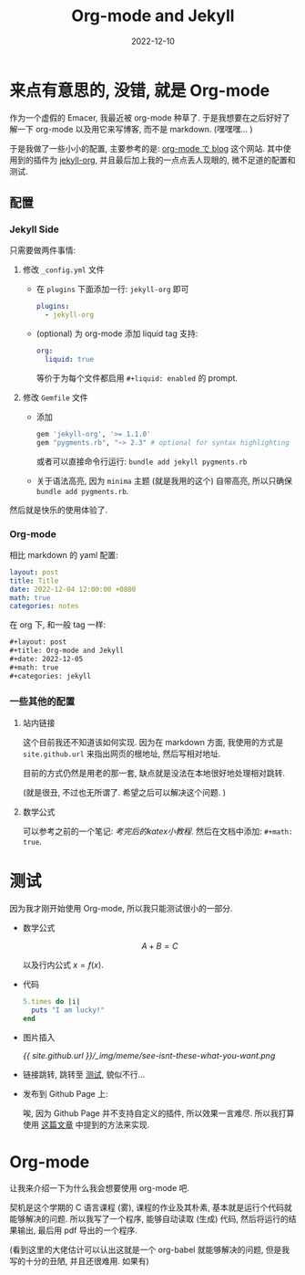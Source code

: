 #+layout: post
#+title: Org-mode and Jekyll
#+date: 2022-12-10
#+math: true
#+categories: jekyll
* 来点有意思的, 没错, 就是 Org-mode
作为一个虚假的 Emacer, 我最近被 org-mode 种草了. 
于是我想要在之后好好了解一下 org-mode 以及用它来写博客,
而不是 markdown. (嘿嘿嘿... )

于是我做了一些小小的配置, 主要参考的是: [[https://ifritjp.github.io/blog/site/2019/01/17/setup-jekyll.html][org-mode で blog]] 这个网站.
其中使用到的插件为 [[https://github.com/eggcaker/jekyll-org][jekyll-org]], 并且最后加上我的一点点丢人现眼的,
微不足道的配置和测试.

** 配置
*** Jekyll Side
只需要做两件事情:
1. 修改 ~_config.yml~ 文件
   + 在 ~plugins~ 下面添加一行: ~jekyll-org~ 即可

     #+begin_src yaml
       plugins:
         - jekyll-org
     #+end_src

   + (optional) 为 org-mode 添加 liquid tag 支持:

     #+begin_src yaml
       org:
         liquid: true
     #+end_src

     等价于为每个文件都启用 ~#+liquid: enabled~ 的 prompt.
2. 修改 ~Gemfile~ 文件
   + 添加
     #+name: Gemfile
     #+begin_src ruby
       gem 'jekyll-org', '>= 1.1.0'
       gem "pygments.rb", "~> 2.3" # optional for syntax highlighting
     #+end_src

     或者可以直接命令行运行: ~bundle add jekyll pygments.rb~
   + 关于语法高亮, 因为 ~minima~ 主题 (就是我用的这个) 自带高亮,
     所以只确保 ~bundle add pygments.rb~. 

然后就是快乐的使用体验了. 

*** Org-mode
相比 markdown 的 yaml 配置:

#+begin_src yaml
  layout: post
  title: Title
  date: 2022-12-04 12:00:00 +0800
  math: true
  categories: notes
#+end_src

在 org 下, 和一般 tag 一样:

#+begin_src org
  ,#+layout: post
  ,#+title: Org-mode and Jekyll
  ,#+date: 2022-12-05
  ,#+math: true
  ,#+categories: jekyll
#+end_src

*** 一些其他的配置
**** 站内链接
这个目前我还不知道该如何实现.
因为在 markdown 方面, 我使用的方式是
~site.github.url~ 来指出网页的根地址,
然后写相对地址. 

目前的方式仍然是用老的那一套,
缺点就是没法在本地很好地处理相对跳转. 

(就是很丑, 不过也无所谓了. 希望之后可以解决这个问题. )

**** 数学公式
可以参考之前的一个笔记: [[{{ site.github.url }}/notes/analysis-for-test/#考完后的katex小教程][考完后的katex小教程]].
然后在文档中添加: ~#+math: true~. 

* 测试 <<test>>
因为我才刚开始使用 Org-mode, 所以我只能测试很小的一部分.

+ 数学公式

  $$A + B = C$$

  以及行内公式 $x = f(x)$.
+ 代码

  #+begin_src ruby
    5.times do |i|
      puts "I am lucky!"
    end
  #+end_src

+ 图片插入

  [[{{ site.github.url }}/_img/meme/see-isnt-these-what-you-want.png]]

+ 链接跳转, 跳转至 [[test][测试]], 貌似不行... 
+ 发布到 Github Page 上:

  唉, 因为 Github Page 并不支持自定义的插件, 所以效果一言难尽.
  所以我打算使用 [[https://taoalpha.github.io/blog/2015/05/29/tech-use-jekyll-plugin-with-github-page/][这篇文章]] 中提到的方法来实现. 

* Org-mode
让我来介绍一下为什么我会想要使用 org-mode 吧.

契机是这个学期的 C 语言课程 (雾), 课程的作业及其朴素,
基本就是运行个代码就能够解决的问题. 所以我写了一个程序,
能够自动读取 (生成) 代码, 然后将运行的结果输出,
最后用 pdf 导出的一个程序.

(看到这里的大佬估计可以认出这就是一个 org-babel 就能够解决的问题,
但是我写的十分的丑陋, 并且还很难用. 如果有)

